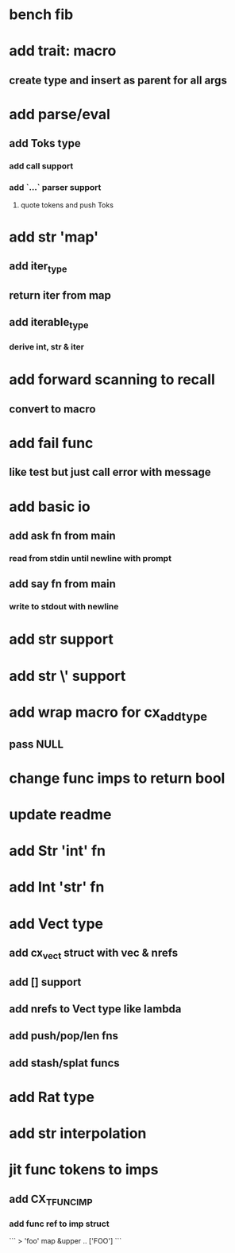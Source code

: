 * bench fib
* add trait: macro
** create type and insert as parent for all args
* add parse/eval
** add Toks type
*** add call support
*** add `...` parser support
**** quote tokens and push Toks
* add str 'map' 
** add iter_type
** return iter from map
** add iterable_type
*** derive int, str & iter
* add forward scanning to recall
** convert to macro
* add fail func
** like test but just call error with message
* add basic io
** add ask fn from main
*** read from stdin until newline with prompt
** add say fn from main
*** write to stdout with newline
* add str \n support
* add str \' support
* add wrap macro for cx_add_type
** pass NULL
* change func imps to return bool
* update readme
* add Str 'int' fn
* add Int 'str' fn
* add Vect type
** add cx_vect struct with vec & nrefs
** add [] support
** add nrefs to Vect type like lambda
** add push/pop/len fns
** add stash/splat funcs
* add Rat type
* add str interpolation
* jit func tokens to imps
** add CX_TFUNC_IMP
*** add func ref to imp struct

```
> 'foo' map &upper
..
['FOO']
```

